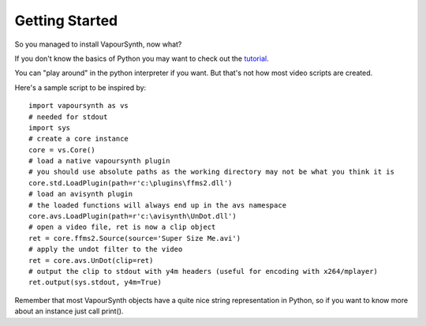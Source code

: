 Getting Started
===============

So you managed to install VapourSynth, now what?

If you don't know the basics of Python you may want to check out the `tutorial <http://docs.python.org/py3k/tutorial/index.html>`_. 

You can "play around" in the python interpreter if you want. But that's not how most video scripts are created.

Here's a sample script to be inspired by::

   import vapoursynth as vs
   # needed for stdout
   import sys
   # create a core instance
   core = vs.Core()
   # load a native vapoursynth plugin
   # you should use absolute paths as the working directory may not be what you think it is
   core.std.LoadPlugin(path=r'c:\plugins\ffms2.dll')
   # load an avisynth plugin
   # the loaded functions will always end up in the avs namespace
   core.avs.LoadPlugin(path=r'c:\avisynth\UnDot.dll')
   # open a video file, ret is now a clip object
   ret = core.ffms2.Source(source='Super Size Me.avi')
   # apply the undot filter to the video
   ret = core.avs.UnDot(clip=ret)
   # output the clip to stdout with y4m headers (useful for encoding with x264/mplayer)
   ret.output(sys.stdout, y4m=True)

Remember that most VapourSynth objects have a quite nice string representation in Python, so if you want to know more about an instance just call print().